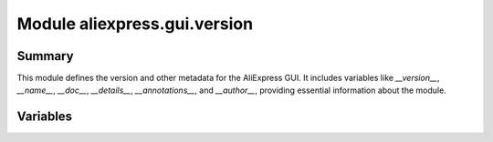 Module aliexpress.gui.version
============================

.. module:: hypotez.src.suppliers.aliexpress.gui.version
    :platform: Windows, Unix
    :synopsis: This module contains version information for the AliExpress GUI.

Summary
-------

This module defines the version and other metadata for the AliExpress GUI.  It includes variables like `__version__`, `__name__`, `__doc__`, `__details__`, `__annotations__`, and `__author__`, providing essential information about the module.


Variables
---------

.. autodata:: hypotez.src.suppliers.aliexpress.gui.version.MODE
   :noindex:

.. autodata:: hypotez.src.suppliers.aliexpress.gui.version.__version__
   :noindex:

.. autodata:: hypotez.src.suppliers.aliexpress.gui.version.__name__
   :noindex:

.. autodata:: hypotez.src.suppliers.aliexpress.gui.version.__doc__
   :noindex:

.. autodata:: hypotez.src.suppliers.aliexpress.gui.version.__details__
   :noindex:

.. autodata:: hypotez.src.suppliers.aliexpress.gui.version.__annotations__
   :noindex:

.. autodata:: hypotez.src.suppliers.aliexpress.gui.version.__author__
   :noindex: